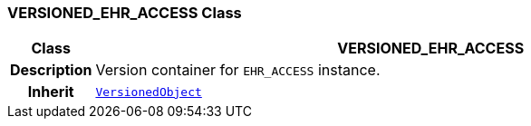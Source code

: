 === VERSIONED_EHR_ACCESS Class

[cols="^1,3,5"]
|===
h|*Class*
2+^h|*VERSIONED_EHR_ACCESS*

h|*Description*
2+a|Version container for `EHR_ACCESS` instance.

h|*Inherit*
2+|`link:/releases/BASE/{base_release}/change_control.html#_versionedobject_class[VersionedObject^]`

|===
